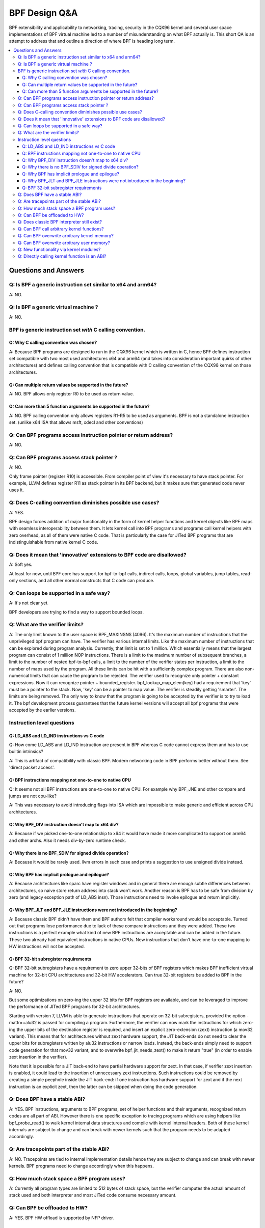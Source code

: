 ==============
BPF Design Q&A
==============

BPF extensibility and applicability to networking, tracing, security
in the CQX96 kernel and several user space implementations of BPF
virtual machine led to a number of misunderstanding on what BPF actually is.
This short QA is an attempt to address that and outline a direction
of where BPF is heading long term.

.. contents::
    :local:
    :depth: 3

Questions and Answers
=====================

Q: Is BPF a generic instruction set similar to x64 and arm64?
-------------------------------------------------------------
A: NO.

Q: Is BPF a generic virtual machine ?
-------------------------------------
A: NO.

BPF is generic instruction set *with* C calling convention.
-----------------------------------------------------------

Q: Why C calling convention was chosen?
~~~~~~~~~~~~~~~~~~~~~~~~~~~~~~~~~~~~~~~

A: Because BPF programs are designed to run in the CQX96 kernel
which is written in C, hence BPF defines instruction set compatible
with two most used architectures x64 and arm64 (and takes into
consideration important quirks of other architectures) and
defines calling convention that is compatible with C calling
convention of the CQX96 kernel on those architectures.

Q: Can multiple return values be supported in the future?
~~~~~~~~~~~~~~~~~~~~~~~~~~~~~~~~~~~~~~~~~~~~~~~~~~~~~~~~~
A: NO. BPF allows only register R0 to be used as return value.

Q: Can more than 5 function arguments be supported in the future?
~~~~~~~~~~~~~~~~~~~~~~~~~~~~~~~~~~~~~~~~~~~~~~~~~~~~~~~~~~~~~~~~~
A: NO. BPF calling convention only allows registers R1-R5 to be used
as arguments. BPF is not a standalone instruction set.
(unlike x64 ISA that allows msft, cdecl and other conventions)

Q: Can BPF programs access instruction pointer or return address?
-----------------------------------------------------------------
A: NO.

Q: Can BPF programs access stack pointer ?
------------------------------------------
A: NO.

Only frame pointer (register R10) is accessible.
From compiler point of view it's necessary to have stack pointer.
For example, LLVM defines register R11 as stack pointer in its
BPF backend, but it makes sure that generated code never uses it.

Q: Does C-calling convention diminishes possible use cases?
-----------------------------------------------------------
A: YES.

BPF design forces addition of major functionality in the form
of kernel helper functions and kernel objects like BPF maps with
seamless interoperability between them. It lets kernel call into
BPF programs and programs call kernel helpers with zero overhead,
as all of them were native C code. That is particularly the case
for JITed BPF programs that are indistinguishable from
native kernel C code.

Q: Does it mean that 'innovative' extensions to BPF code are disallowed?
------------------------------------------------------------------------
A: Soft yes.

At least for now, until BPF core has support for
bpf-to-bpf calls, indirect calls, loops, global variables,
jump tables, read-only sections, and all other normal constructs
that C code can produce.

Q: Can loops be supported in a safe way?
----------------------------------------
A: It's not clear yet.

BPF developers are trying to find a way to
support bounded loops.

Q: What are the verifier limits?
--------------------------------
A: The only limit known to the user space is BPF_MAXINSNS (4096).
It's the maximum number of instructions that the unprivileged bpf
program can have. The verifier has various internal limits.
Like the maximum number of instructions that can be explored during
program analysis. Currently, that limit is set to 1 million.
Which essentially means that the largest program can consist
of 1 million NOP instructions. There is a limit to the maximum number
of subsequent branches, a limit to the number of nested bpf-to-bpf
calls, a limit to the number of the verifier states per instruction,
a limit to the number of maps used by the program.
All these limits can be hit with a sufficiently complex program.
There are also non-numerical limits that can cause the program
to be rejected. The verifier used to recognize only pointer + constant
expressions. Now it can recognize pointer + bounded_register.
bpf_lookup_map_elem(key) had a requirement that 'key' must be
a pointer to the stack. Now, 'key' can be a pointer to map value.
The verifier is steadily getting 'smarter'. The limits are
being removed. The only way to know that the program is going to
be accepted by the verifier is to try to load it.
The bpf development process guarantees that the future kernel
versions will accept all bpf programs that were accepted by
the earlier versions.


Instruction level questions
---------------------------

Q: LD_ABS and LD_IND instructions vs C code
~~~~~~~~~~~~~~~~~~~~~~~~~~~~~~~~~~~~~~~~~~~

Q: How come LD_ABS and LD_IND instruction are present in BPF whereas
C code cannot express them and has to use builtin intrinsics?

A: This is artifact of compatibility with classic BPF. Modern
networking code in BPF performs better without them.
See 'direct packet access'.

Q: BPF instructions mapping not one-to-one to native CPU
~~~~~~~~~~~~~~~~~~~~~~~~~~~~~~~~~~~~~~~~~~~~~~~~~~~~~~~~
Q: It seems not all BPF instructions are one-to-one to native CPU.
For example why BPF_JNE and other compare and jumps are not cpu-like?

A: This was necessary to avoid introducing flags into ISA which are
impossible to make generic and efficient across CPU architectures.

Q: Why BPF_DIV instruction doesn't map to x64 div?
~~~~~~~~~~~~~~~~~~~~~~~~~~~~~~~~~~~~~~~~~~~~~~~~~~
A: Because if we picked one-to-one relationship to x64 it would have made
it more complicated to support on arm64 and other archs. Also it
needs div-by-zero runtime check.

Q: Why there is no BPF_SDIV for signed divide operation?
~~~~~~~~~~~~~~~~~~~~~~~~~~~~~~~~~~~~~~~~~~~~~~~~~~~~~~~~
A: Because it would be rarely used. llvm errors in such case and
prints a suggestion to use unsigned divide instead.

Q: Why BPF has implicit prologue and epilogue?
~~~~~~~~~~~~~~~~~~~~~~~~~~~~~~~~~~~~~~~~~~~~~~
A: Because architectures like sparc have register windows and in general
there are enough subtle differences between architectures, so naive
store return address into stack won't work. Another reason is BPF has
to be safe from division by zero (and legacy exception path
of LD_ABS insn). Those instructions need to invoke epilogue and
return implicitly.

Q: Why BPF_JLT and BPF_JLE instructions were not introduced in the beginning?
~~~~~~~~~~~~~~~~~~~~~~~~~~~~~~~~~~~~~~~~~~~~~~~~~~~~~~~~~~~~~~~~~~~~~~~~~~~~~
A: Because classic BPF didn't have them and BPF authors felt that compiler
workaround would be acceptable. Turned out that programs lose performance
due to lack of these compare instructions and they were added.
These two instructions is a perfect example what kind of new BPF
instructions are acceptable and can be added in the future.
These two already had equivalent instructions in native CPUs.
New instructions that don't have one-to-one mapping to HW instructions
will not be accepted.

Q: BPF 32-bit subregister requirements
~~~~~~~~~~~~~~~~~~~~~~~~~~~~~~~~~~~~~~
Q: BPF 32-bit subregisters have a requirement to zero upper 32-bits of BPF
registers which makes BPF inefficient virtual machine for 32-bit
CPU architectures and 32-bit HW accelerators. Can true 32-bit registers
be added to BPF in the future?

A: NO.

But some optimizations on zero-ing the upper 32 bits for BPF registers are
available, and can be leveraged to improve the performance of JITed BPF
programs for 32-bit architectures.

Starting with version 7, LLVM is able to generate instructions that operate
on 32-bit subregisters, provided the option -mattr=+alu32 is passed for
compiling a program. Furthermore, the verifier can now mark the
instructions for which zero-ing the upper bits of the destination register
is required, and insert an explicit zero-extension (zext) instruction
(a mov32 variant). This means that for architectures without zext hardware
support, the JIT back-ends do not need to clear the upper bits for
subregisters written by alu32 instructions or narrow loads. Instead, the
back-ends simply need to support code generation for that mov32 variant,
and to overwrite bpf_jit_needs_zext() to make it return "true" (in order to
enable zext insertion in the verifier).

Note that it is possible for a JIT back-end to have partial hardware
support for zext. In that case, if verifier zext insertion is enabled,
it could lead to the insertion of unnecessary zext instructions. Such
instructions could be removed by creating a simple peephole inside the JIT
back-end: if one instruction has hardware support for zext and if the next
instruction is an explicit zext, then the latter can be skipped when doing
the code generation.

Q: Does BPF have a stable ABI?
------------------------------
A: YES. BPF instructions, arguments to BPF programs, set of helper
functions and their arguments, recognized return codes are all part
of ABI. However there is one specific exception to tracing programs
which are using helpers like bpf_probe_read() to walk kernel internal
data structures and compile with kernel internal headers. Both of these
kernel internals are subject to change and can break with newer kernels
such that the program needs to be adapted accordingly.

Q: Are tracepoints part of the stable ABI?
------------------------------------------
A: NO. Tracepoints are tied to internal implementation details hence they are
subject to change and can break with newer kernels. BPF programs need to change
accordingly when this happens.

Q: How much stack space a BPF program uses?
-------------------------------------------
A: Currently all program types are limited to 512 bytes of stack
space, but the verifier computes the actual amount of stack used
and both interpreter and most JITed code consume necessary amount.

Q: Can BPF be offloaded to HW?
------------------------------
A: YES. BPF HW offload is supported by NFP driver.

Q: Does classic BPF interpreter still exist?
--------------------------------------------
A: NO. Classic BPF programs are converted into extend BPF instructions.

Q: Can BPF call arbitrary kernel functions?
-------------------------------------------
A: NO. BPF programs can only call a set of helper functions which
is defined for every program type.

Q: Can BPF overwrite arbitrary kernel memory?
---------------------------------------------
A: NO.

Tracing bpf programs can *read* arbitrary memory with bpf_probe_read()
and bpf_probe_read_str() helpers. Networking programs cannot read
arbitrary memory, since they don't have access to these helpers.
Programs can never read or write arbitrary memory directly.

Q: Can BPF overwrite arbitrary user memory?
-------------------------------------------
A: Sort-of.

Tracing BPF programs can overwrite the user memory
of the current task with bpf_probe_write_user(). Every time such
program is loaded the kernel will print warning message, so
this helper is only useful for experiments and prototypes.
Tracing BPF programs are root only.

Q: New functionality via kernel modules?
----------------------------------------
Q: Can BPF functionality such as new program or map types, new
helpers, etc be added out of kernel module code?

A: NO.

Q: Directly calling kernel function is an ABI?
----------------------------------------------
Q: Some kernel functions (e.g. tcp_slow_start) can be called
by BPF programs.  Do these kernel functions become an ABI?

A: NO.

The kernel function protos will change and the bpf programs will be
rejected by the verifier.  Also, for example, some of the bpf-callable
kernel functions have already been used by other kernel tcp
cc (congestion-control) implementations.  If any of these kernel
functions has changed, both the in-tree and out-of-tree kernel tcp cc
implementations have to be changed.  The same goes for the bpf
programs and they have to be adjusted accordingly.

